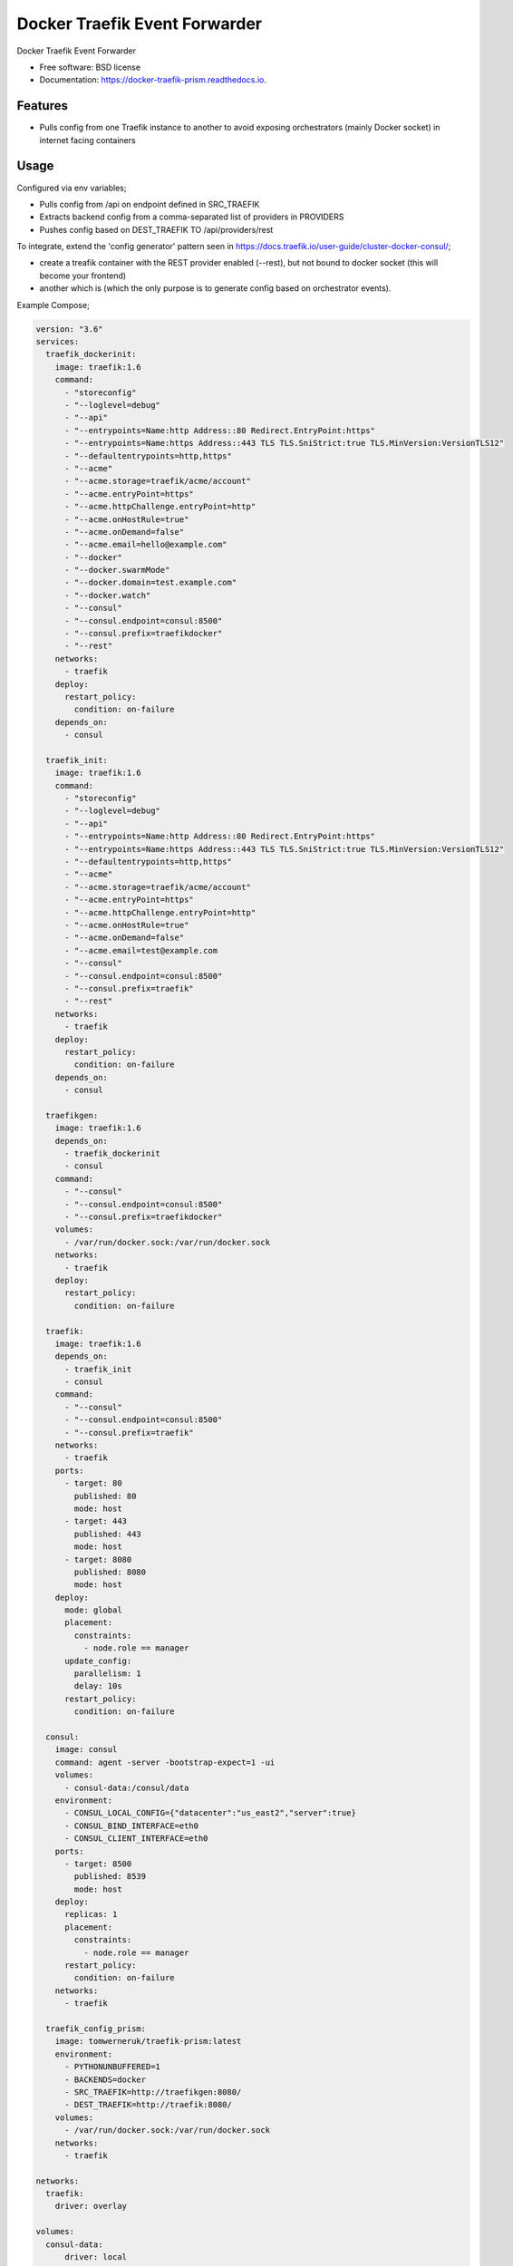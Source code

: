 ==============================
Docker Traefik Event Forwarder
==============================


.. image:: https://img.shields.io/pypi/v/traefik_prism.svg
        :target: https://pypi.python.org/pypi/traefik_prism

.. image:: https://img.shields.io/travis/tomwerneruk/traefik_prism.svg
        :target: https://travis-ci.org/tomwerneruk/traefik_prism

.. image:: https://readthedocs.org/projects/docker-traefik-prism/badge/?version=latest
        :target: https://docker-traefik-prism.readthedocs.io/en/latest/?badge=latest
        :alt: Documentation Status




Docker Traefik Event Forwarder


* Free software: BSD license
* Documentation: https://docker-traefik-prism.readthedocs.io.


Features
--------

* Pulls config from one Traefik instance to another to avoid exposing orchestrators (mainly Docker socket) in internet facing containers

Usage
--------

Configured via env variables;

* Pulls config from /api on endpoint defined in SRC_TRAEFIK
* Extracts backend config from a comma-separated list of providers in PROVIDERS
* Pushes config based on DEST_TRAEFIK TO /api/providers/rest

To integrate, extend the 'config generator' pattern seen in https://docs.traefik.io/user-guide/cluster-docker-consul/;

* create a treafik container with the REST provider enabled (--rest), but not bound to docker socket (this will become your frontend)
* another which is (which the only purpose is to generate config based on orchestrator events).

Example Compose;

.. code::

    version: "3.6"
    services:
      traefik_dockerinit:
        image: traefik:1.6
        command:
          - "storeconfig"
          - "--loglevel=debug"
          - "--api"
          - "--entrypoints=Name:http Address::80 Redirect.EntryPoint:https"
          - "--entrypoints=Name:https Address::443 TLS TLS.SniStrict:true TLS.MinVersion:VersionTLS12"
          - "--defaultentrypoints=http,https"
          - "--acme"
          - "--acme.storage=traefik/acme/account"
          - "--acme.entryPoint=https"
          - "--acme.httpChallenge.entryPoint=http"
          - "--acme.onHostRule=true"
          - "--acme.onDemand=false"
          - "--acme.email=hello@example.com"
          - "--docker"
          - "--docker.swarmMode"
          - "--docker.domain=test.example.com"
          - "--docker.watch"
          - "--consul"
          - "--consul.endpoint=consul:8500"
          - "--consul.prefix=traefikdocker"
          - "--rest"
        networks:
          - traefik
        deploy:
          restart_policy:
            condition: on-failure
        depends_on:
          - consul
    
      traefik_init:
        image: traefik:1.6
        command:
          - "storeconfig"
          - "--loglevel=debug"
          - "--api"
          - "--entrypoints=Name:http Address::80 Redirect.EntryPoint:https"
          - "--entrypoints=Name:https Address::443 TLS TLS.SniStrict:true TLS.MinVersion:VersionTLS12"
          - "--defaultentrypoints=http,https"
          - "--acme"
          - "--acme.storage=traefik/acme/account"
          - "--acme.entryPoint=https"
          - "--acme.httpChallenge.entryPoint=http"
          - "--acme.onHostRule=true"
          - "--acme.onDemand=false"
          - "--acme.email=test@example.com
          - "--consul"
          - "--consul.endpoint=consul:8500"
          - "--consul.prefix=traefik"
          - "--rest"
        networks:
          - traefik
        deploy:
          restart_policy:
            condition: on-failure
        depends_on:
          - consul
    
      traefikgen:
        image: traefik:1.6
        depends_on:
          - traefik_dockerinit
          - consul
        command:
          - "--consul"
          - "--consul.endpoint=consul:8500"
          - "--consul.prefix=traefikdocker"
        volumes:
          - /var/run/docker.sock:/var/run/docker.sock
        networks:
          - traefik
        deploy:
          restart_policy:
            condition: on-failure
    
      traefik:
        image: traefik:1.6
        depends_on:
          - traefik_init
          - consul
        command:
          - "--consul"
          - "--consul.endpoint=consul:8500"
          - "--consul.prefix=traefik"
        networks:
          - traefik
        ports:
          - target: 80
            published: 80
            mode: host
          - target: 443
            published: 443
            mode: host
          - target: 8080
            published: 8080
            mode: host
        deploy:
          mode: global
          placement:
            constraints:
              - node.role == manager
          update_config:
            parallelism: 1
            delay: 10s
          restart_policy:
            condition: on-failure
     
      consul:
        image: consul
        command: agent -server -bootstrap-expect=1 -ui
        volumes:
          - consul-data:/consul/data
        environment:
          - CONSUL_LOCAL_CONFIG={"datacenter":"us_east2","server":true}
          - CONSUL_BIND_INTERFACE=eth0
          - CONSUL_CLIENT_INTERFACE=eth0
        ports:
          - target: 8500
            published: 8539
            mode: host
        deploy:
          replicas: 1
          placement:
            constraints:
              - node.role == manager
          restart_policy:
            condition: on-failure
        networks:
          - traefik
    
      traefik_config_prism:
        image: tomwerneruk/traefik-prism:latest
        environment:
          - PYTHONUNBUFFERED=1
          - BACKENDS=docker
          - SRC_TRAEFIK=http://traefikgen:8080/
          - DEST_TRAEFIK=http://traefik:8080/
        volumes:
          - /var/run/docker.sock:/var/run/docker.sock
        networks:
          - traefik
    
    networks:
      traefik:
        driver: overlay
    
    volumes:
      consul-data:
          driver: local


Credits
-------

This package was created with Cookiecutter_ and the `audreyr/cookiecutter-pypackage`_ project template.

.. _Cookiecutter: https://github.com/audreyr/cookiecutter
.. _`audreyr/cookiecutter-pypackage`: https://github.com/audreyr/cookiecutter-pypackage 